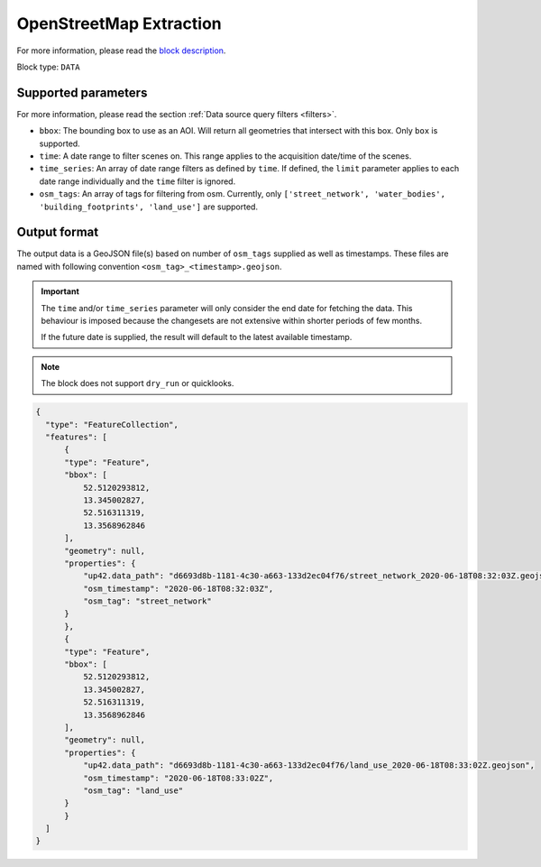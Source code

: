.. meta::
   :description: UP42 data blocks: OpenStreetMap data block description
   :keywords: OpenStreetMap, Overpass, landuse, roads, highways, mapping, vector

.. _openstreetmap-block:

OpenStreetMap Extraction
===================================

For more information, please read the `block description <https://marketplace.up42.com/block/df2ec03a-50c4-47ac-8a83-2db613869cf9>`_.

Block type: ``DATA``

Supported parameters
--------------------

For more information, please read the section :ref:`Data source query filters  <filters>`.

* ``bbox``: The bounding box to use as an AOI. Will return all geometries that intersect with this box. Only ``box`` is supported.
* ``time``: A date range to filter scenes on. This range applies to the acquisition date/time of the scenes.
* ``time_series``: An array of date range filters as defined by ``time``. If defined, the ``limit`` parameter applies to each date range individually and the ``time`` filter is ignored.
* ``osm_tags``: An array of tags for filtering from osm. Currently, only ``['street_network', 'water_bodies', 'building_footprints', 'land_use']`` are supported.

Output format
-------------
The output data is a GeoJSON file(s) based on number of ``osm_tags`` supplied as well as timestamps. These files are named with following convention ``<osm_tag>_<timestamp>.geojson``.

.. important::
  The ``time`` and/or ``time_series`` parameter will only consider the end date for fetching the data. This behaviour is imposed because the changesets are not extensive within shorter periods of few months.

  If the future date is supplied, the result will default to the latest available timestamp.

.. note::
  The block does not support ``dry_run`` or quicklooks.

.. code-block:: javascript

  {
    "type": "FeatureCollection",
    "features": [
        {
        "type": "Feature",
        "bbox": [
            52.5120293812,
            13.345002827,
            52.516311319,
            13.3568962846
        ],
        "geometry": null,
        "properties": {
            "up42.data_path": "d6693d8b-1181-4c30-a663-133d2ec04f76/street_network_2020-06-18T08:32:03Z.geojson",
            "osm_timestamp": "2020-06-18T08:32:03Z",
            "osm_tag": "street_network"
        }
        },
        {
        "type": "Feature",
        "bbox": [
            52.5120293812,
            13.345002827,
            52.516311319,
            13.3568962846
        ],
        "geometry": null,
        "properties": {
            "up42.data_path": "d6693d8b-1181-4c30-a663-133d2ec04f76/land_use_2020-06-18T08:33:02Z.geojson",
            "osm_timestamp": "2020-06-18T08:33:02Z",
            "osm_tag": "land_use"
        }
        }
    ]
  }
